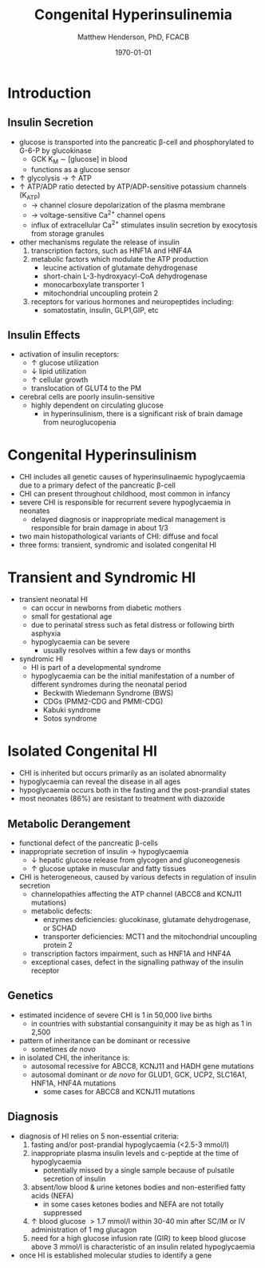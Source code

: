#+TITLE: Congenital Hyperinsulinemia
#+AUTHOR: Matthew Henderson, PhD, FCACB
#+DATE: \today


* Introduction
** Insulin Secretion
 - glucose is transported into the pancreatic \beta-cell and phosphorylated to G-6-P by glucokinase
   - GCK K_M \sim [glucose] in blood
   - functions as a glucose sensor
 - \uparrow glycolysis \to \uparrow ATP
 - \uparrow ATP/ADP ratio detected by ATP/ADP-sensitive potassium channels (K_{ATP})
   - \to channel closure depolarization of the plasma membrane
   - \to voltage-sensitive Ca^{2+} channel opens
   - influx of extracellular Ca^{2+} stimulates insulin secretion by
     exocytosis from storage granules

 - other mechanisms regulate the release of insulin
   1) transcription factors, such as HNF1A and HNF4A
   2) metabolic factors which modulate the ATP production
      - leucine activation of glutamate dehydrogenase
      - short-chain L-3-hydroxyacyl-CoA dehydrogenase 
      - monocarboxylate transporter 1
      - mitochondrial uncoupling protein 2
   3) receptors for various hormones and neuropeptides including:
      - somatostatin, insulin, GLP1,GIP, etc


 #+CAPTION[insulin]: Insulin Secretion
 #+NAME: fig:insulin
 #+ATTR_LaTeX: :width 0.9\textwidth
 [[file:./insulin/figures/insulin.png]]

** Insulin Effects
 - activation of insulin receptors:
   - \uparrow glucose utilization
   - \downarrow lipid utilization
   - \uparrow cellular growth
   - translocation of GLUT4 to the PM
 - cerebral cells are poorly insulin-sensitive
   - highly dependent on circulating glucose
     - in hyperinsulinism, there is a significant risk of brain damage
       from neuroglucopenia

* Congenital Hyperinsulinism
- CHI includes all genetic causes of hyperinsulinaemic
  hypoglycaemia due to a primary defect of the pancreatic
  \beta-cell
- CHI can present throughout childhood, most common in infancy
- severe CHI is responsible for recurrent severe hypoglycaemia in neonates
  - delayed diagnosis or inappropriate medical management is responsible for brain damage in about 1/3
- two main histopathological variants of CHI: diffuse and focal
- three forms: transient, syndromic and isolated congenital HI

* Transient and Syndromic HI 
- transient neonatal HI
  - can occur in newborns from diabetic mothers
  - small for gestational age
  - due to perinatal stress such as fetal distress or following birth asphyxia
  - hypoglycaemia can be severe
    - usually resolves within a few days or months
- syndromic HI
  - HI is part of a developmental syndrome
  - hypoglycaemia can be the initial manifestation of a number of
    different syndromes during the neonatal period
    - Beckwith Wiedemann Syndrome (BWS)
    - CDGs (PMM2-CDG and PMMI-CDG)
    - Kabuki syndrome
    - Sotos syndrome

* Isolated Congenital HI
  - CHI is inherited but occurs primarily as an isolated abnormality
  - hypoglycaemia can reveal the disease in all ages
  - hypoglycaemia occurs both in the fasting and the post-prandial states
  - most neonates (86%) are resistant to treatment with diazoxide

** Metabolic Derangement
 - functional defect of the pancreatic \beta-cells
 - inappropriate secretion of insulin \to hypoglycaemia
   - \downarrow hepatic glucose release from glycogen and gluconeogenesis
   - \uparrow glucose uptake in muscular and fatty tissues
 - CHI is heterogeneous, caused by various defects in regulation of insulin secretion
   - channelopathies affecting the ATP channel (ABCC8 and KCNJ11 mutations)
   - metabolic defects:
     - enzymes deficiencies: glucokinase, glutamate dehydrogenase, or SCHAD
     - transporter deficiencies: MCT1 and the mitochondrial uncoupling protein 2
   - transcription factors impairment, such as HNF1A and HNF4A
   - exceptional cases, defect in the signalling pathway of the insulin
     receptor 

** Genetics
 - estimated incidence of severe CHI is 1 in 50,000 live births
   - in countries with substantial consanguinity it may be as high as 1 in 2,500
 - pattern of inheritance can be dominant or recessive
   - sometimes /de novo/
 - in isolated CHI, the inheritance is:
   - autosomal recessive for ABCC8, KCNJ11 and HADH gene mutations
   - autosomal dominant or /de novo/ for GLUD1, GCK, UCP2, SLC16A1, HNF1A, HNF4A mutations
     - some cases for ABCC8 and KCNJ11 mutations

** Diagnosis 
 - diagnosis of HI relies on 5 non-essential criteria:
   1. fasting and/or post-prandial hypoglycaemia (<2.5-3 mmol/l)
   2. inappropriate plasma insulin levels and c-peptide at the time of
      hypoglycaemia
      - potentially missed by a single sample because of pulsatile
        secretion of insulin
   3. absent/low blood & urine ketones bodies and non-esterified fatty
      acids (NEFA)
      - in some cases ketones bodies and NEFA are not totally
        suppressed
   4. \uparrow blood glucose \gt 1.7 mmol/l within 30-40 min after
      SC/IM or IV administration of 1 mg glucagon
   5. need for a high glucose infusion rate (GIR) to keep blood
      glucose above 3 mmol/l is characteristic of an insulin related
      hypoglycaemia

 - once HI is established molecular studies to identify a gene



